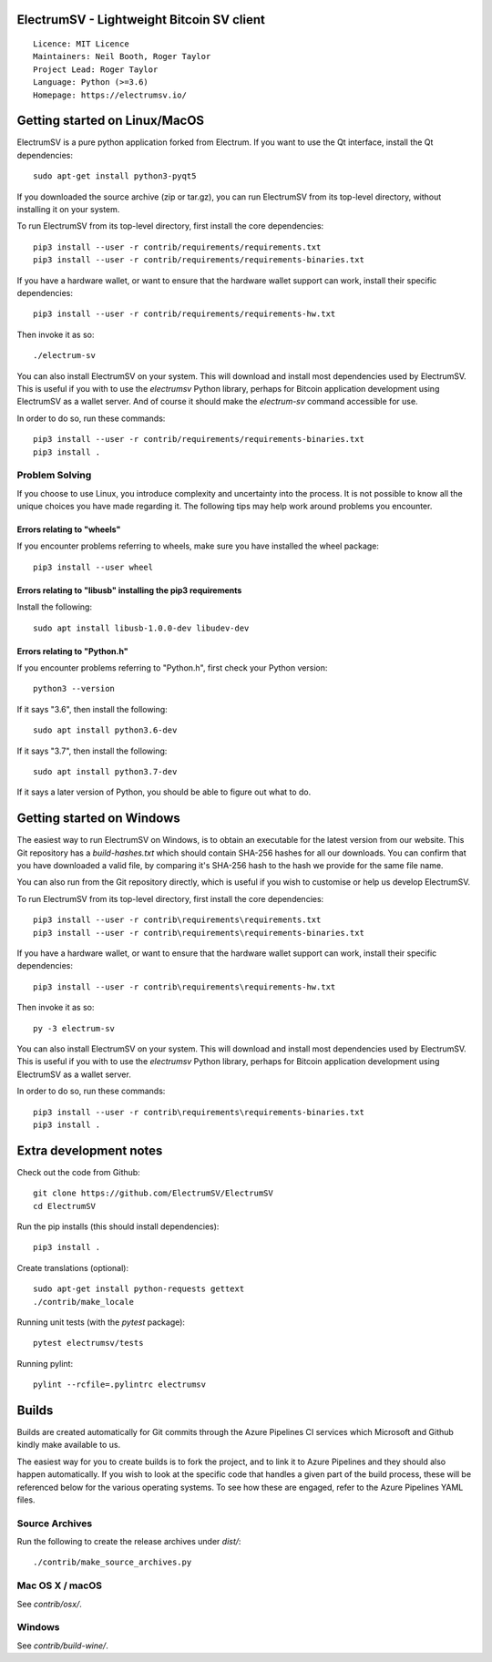 ElectrumSV - Lightweight Bitcoin SV client
==========================================

::

  Licence: MIT Licence
  Maintainers: Neil Booth, Roger Taylor
  Project Lead: Roger Taylor
  Language: Python (>=3.6)
  Homepage: https://electrumsv.io/

|crowdin_badge| |azurepipeline_badge|

.. |crowdin_badge| image:: https://d322cqt584bo4o.cloudfront.net/electrumsv/localized.svg
    :target: https://crowdin.com/project/electrumsv
    :alt: Help translate ElectrumSV online \
.. |azurepipeline_badge| image:: https://dev.azure.com/electrumsv/ElectrumSV/_apis/build/status/electrumsv.electrumsv?branchName=master
    :target: https://dev.azure.com/electrumsv/ElectrumSV/_build/latest?definitionId=4&branchName=master
    :alt: Build status on Azure Pipelines

Getting started on Linux/MacOS
==============================

ElectrumSV is a pure python application forked from Electrum. If you want to use the
Qt interface, install the Qt dependencies::

    sudo apt-get install python3-pyqt5

If you downloaded the source archive (zip or tar.gz), you can run ElectrumSV from its top-level
directory, without installing it on your system.

To run ElectrumSV from its top-level directory, first install the core dependencies::

    pip3 install --user -r contrib/requirements/requirements.txt
    pip3 install --user -r contrib/requirements/requirements-binaries.txt

If you have a hardware wallet, or want to ensure that the hardware wallet support can work,
install their specific dependencies::

    pip3 install --user -r contrib/requirements/requirements-hw.txt

Then invoke it as so::

    ./electrum-sv

You can also install ElectrumSV on your system. This will download and install most dependencies
used by ElectrumSV. This is useful if you with to use the `electrumsv` Python library, perhaps
for Bitcoin application development using ElectrumSV as a wallet server. And of course it should
make the `electrum-sv` command accessible for use.

In order to do so, run these commands::

    pip3 install --user -r contrib/requirements/requirements-binaries.txt
    pip3 install .

Problem Solving
---------------

If you choose to use Linux, you introduce complexity and uncertainty into the process. It is not
possible to know all the unique choices you have made regarding it. The following tips may help
work around problems you encounter.

Errors relating to "wheels"
~~~~~~~~~~~~~~~~~~~~~~~~~~~

If you encounter problems referring to wheels, make sure you have installed the wheel package::

    pip3 install --user wheel

Errors relating to "libusb" installing the pip3 requirements
~~~~~~~~~~~~~~~~~~~~~~~~~~~~~~~~~~~~~~~~~~~~~~~~~~~~~~~~~~~~

Install the following::

    sudo apt install libusb-1.0.0-dev libudev-dev

Errors relating to "Python.h"
~~~~~~~~~~~~~~~~~~~~~~~~~~~~~

If you encounter problems referring to "Python.h", first check your Python version::

    python3 --version

If it says "3.6", then install the following::

    sudo apt install python3.6-dev

If it says "3.7", then install the following::

    sudo apt install python3.7-dev

If it says a later version of Python, you should be able to figure out what to do.

Getting started on Windows
==========================

The easiest way to run ElectrumSV on Windows, is to obtain an executable for the latest version
from our website. This Git repository has a `build-hashes.txt` which should contain SHA-256
hashes for all our downloads. You can confirm that you have downloaded a valid file, by comparing
it's SHA-256 hash to the hash we provide for the same file name.

You can also run from the Git repository directly, which is useful if you wish to customise
or help us develop ElectrumSV.

To run ElectrumSV from its top-level directory, first install the core dependencies::

    pip3 install --user -r contrib\requirements\requirements.txt
    pip3 install --user -r contrib\requirements\requirements-binaries.txt

If you have a hardware wallet, or want to ensure that the hardware wallet support can work,
install their specific dependencies::

    pip3 install --user -r contrib\requirements\requirements-hw.txt

Then invoke it as so::

    py -3 electrum-sv

You can also install ElectrumSV on your system. This will download and install most dependencies
used by ElectrumSV. This is useful if you with to use the `electrumsv` Python library, perhaps
for Bitcoin application development using ElectrumSV as a wallet server.

In order to do so, run these commands::

    pip3 install --user -r contrib\requirements\requirements-binaries.txt
    pip3 install .

Extra development notes
=======================

Check out the code from Github::

    git clone https://github.com/ElectrumSV/ElectrumSV
    cd ElectrumSV

Run the pip installs (this should install dependencies)::

    pip3 install .

Create translations (optional)::

    sudo apt-get install python-requests gettext
    ./contrib/make_locale

Running unit tests (with the `pytest` package)::

    pytest electrumsv/tests

Running pylint::

    pylint --rcfile=.pylintrc electrumsv


Builds
======

Builds are created automatically for Git commits through the Azure Pipelines CI services which
Microsoft and Github kindly make available to us.

The easiest way for you to create builds is to fork the project, and to link it to Azure Pipelines
and they should also happen automatically.  If you wish to look at the specific code that
handles a given part of the build process, these will be referenced below for the various
operating systems.  To see how these are engaged, refer to the Azure Pipelines YAML files.

Source Archives
---------------

Run the following to create the release archives under `dist/`::

    ./contrib/make_source_archives.py


Mac OS X / macOS
----------------

See `contrib/osx/`.


Windows
-------

See `contrib/build-wine/`.
